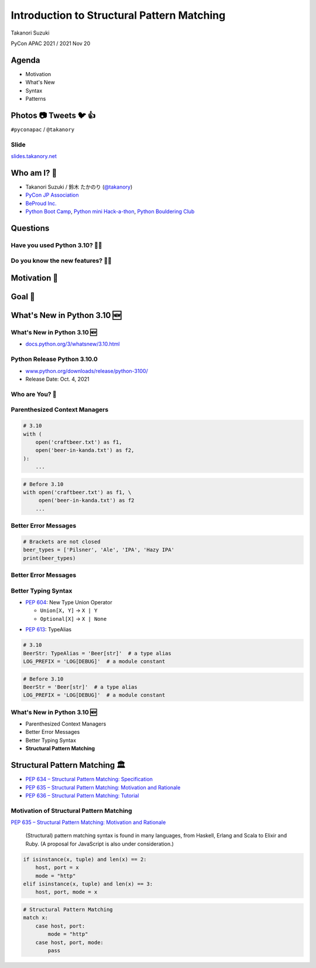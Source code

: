 =============================================
 Introduction to Structural Pattern Matching
=============================================

Takanori Suzuki

PyCon APAC 2021 / 2021 Nov 20

.. 見てくれてありがとう。今日はこれについて話すよ的な


Agenda
======
* Motivation
* What's New
* Syntax
* Patterns

.. 今日話すことをざっくり説明

Photos 📷 Tweets 🐦 👍
========================
``#pyconapac`` / ``@takanory``

.. I'd be happy to take pictures and share them and give you feedback on Twitter, etc.
   Hashtag is #pyconapac

Slide
-----
`slides.takanory.net <https://slides.takanory.net>`__

.. This slide available on slides.takanory.net.
   And I've already shared this slide on Twitter.
   Please check it out #pyconapac.

Who am I? 👤
=============
* Takanori Suzuki / 鈴木 たかのり (`@takanory <https://twitter.com/takanory>`_)
* `PyCon JP Association <https://www.pycon.jp/>`_
* `BeProud Inc. <https://www.beproud.jp/>`_
* `Python Boot Camp <https://www.pycon.jp/support/bootcamp.html>`_, `Python mini Hack-a-thon <https://pyhack.connpass.com/>`_, `Python Bouldering Club <https://kabepy.connpass.com/>`_

.. image:: /assets/images/sokidan-square.jpg

.. Before the main topic,...I will introduce myself.
   I'm Takanori Suzuki. My twitter is "takanory", please follow me.
   I'm Vice-Chairperson of PyCon JP Association.
   And I'm director of BeProud Inc.
   I'm also active in several Python related communities

Questions
=========

.. First, I have questions

Have you used Python 3.10? 🙋‍♂️
--------------------------------

Do you know the new features? 🙋‍♀️
-----------------------------------
.. Do you know the new features in 3.10?

Motivation 💪
==============

.. このトークのモチベーション
   3.10で色々新機能が増えている
   Structural Pattern Matchingはかなり便利そう
   みんなに知って使ってみてほしい

Goal 🥅
========
.. Python 3.10の新機能の概要を知る
   Structural Pattern Matchingの基本的な使い方を知る
   明日から試せる

What's New in Python 3.10 🆕
=============================

.. Before main topic. I will introduce to the new features of 3.10.
   3.10の新機能について紹介します

What's New in Python 3.10 🆕
-----------------------------
* `docs.python.org/3/whatsnew/3.10.html <https://docs.python.org/3/whatsnew/3.10.html>`_

.. image:: images/whatsnew.png
   :alt: What's New in Python 3.10

Python Release Python 3.10.0
----------------------------
* `www.python.org/downloads/release/python-3100/ <https://www.python.org/downloads/release/python-3100/>`_
* Release Date: Oct. 4, 2021

.. image:: images/python3100.png
   :alt: Python Release Python 3.10.0

.. Python 3.10 has many new features...By the way...

Who are You? 🐍
----------------

.. image:: https://user-images.githubusercontent.com/11718525/135937807-fd3e0fd2-a31a-47a4-90c6-b0bb1d0704d4.png
   :alt: Python 3.10 release logo

.. This image is "Python 3.10 release logo".
   You can find the new features of 3.10 around this snake.

Parenthesized Context Managers
------------------------------
.. code-block:: python

   # 3.10
   with (
       open('craftbeer.txt') as f1,
       open('beer-in-kanda.txt') as f2,
   ):
       ...

.. code-block:: python

   # Before 3.10
   with open('craftbeer.txt') as f1, \
        open('beer-in-kanda.txt') as f2
       ...

Better Error Messages
---------------------
.. code-block:: python

   # Brackets are not closed
   beer_types = ['Pilsner', 'Ale', 'IPA', 'Hazy IPA'
   print(beer_types)

.. revealjs-code-block:: text
   :data-line-numbers: 3-5

   $ python3.10 beer_styles.py
     File ".../beer_styles.py", line 2
       beer_styles = ['Pilsner', 'Ale', 'IPA', 'Hazy IPA'
                     ^
   SyntaxError: '[' was never closed

.. revealjs-code-block:: text
   :data-line-numbers: 3-5

   $ python3.9 beer_styles.py
     File ".../beer_styles.py", line 3
       print(beer_styles)
       ^
   SyntaxError: invalid syntax

Better Error Messages
---------------------
.. revealjs-code-block:: python
   :data-line-numbers: 3-6

   # 3.10
   >>> if beer_syle = 'IPA':
     File "<stdin>", line 1
       if beer_syle = 'IPA':
          ^^^^^^^^^^^^^^^^^
   SyntaxError: invalid syntax. Maybe you meant '==' or ':=' instead of '='?

.. revealjs-code-block:: python
   :data-line-numbers: 3-5

   # Before 3.10
   >>> if beer_syle = 'IPA':
     File "<stdin>", line 1
       if beer_syle = 'IPA':
                    ^
   SyntaxError: invalid syntax

Better Typing Syntax
--------------------
* `PEP 604 <https://www.python.org/dev/peps/pep-0604>`_: New Type Union Operator

  * ``Union[X, Y]`` → ``X | Y``
  * ``Optional[X]`` → ``X | None``

.. revealjs-code-block:: python
   :data-line-numbers: 2

   # 3.10
   def drink_beer(number: int | float) -> str | None
       if am_i_full(number):
           return 'I'm full'

.. revealjs-code-block:: python
   :data-line-numbers: 2

   # Before 3.10
   def drink_beer(number: Union[int, float]) -> Optional[str]
       if am_i_full(number):
           return 'I'm full'

.. revealjs-break::

* `PEP 613 <https://www.python.org/dev/peps/pep-0613>`_: TypeAlias

.. code-block:: python

   # 3.10
   BeerStr: TypeAlias = 'Beer[str]'  # a type alias
   LOG_PREFIX = 'LOG[DEBUG]'  # a module constant

.. code-block:: python

   # Before 3.10
   BeerStr = 'Beer[str]'  # a type alias
   LOG_PREFIX = 'LOG[DEBUG]'  # a module constant

.. revealjs-break::

.. revealjs-code-block:: python
   :data-line-numbers: 2, 4

   # Python 3.7-3.9
   from __future__ import annotations

   def drink_beer(number: int | float) -> str | None
       if am_i_full(number):
           return 'I'm full'

What's New in Python 3.10 🆕
-----------------------------
* Parenthesized Context Managers
* Better Error Messages
* Better Typing Syntax
* **Structural Pattern Matching**

Structural Pattern Matching 🏛
===============================

.. revealjs-break::

* `PEP 634 – Structural Pattern Matching: Specification <https://www.python.org/dev/peps/pep-0634/>`_
* `PEP 635 – Structural Pattern Matching: Motivation and Rationale <https://www.python.org/dev/peps/pep-0635/>`_
* `PEP 636 – Structural Pattern Matching: Tutorial <https://www.python.org/dev/peps/pep-0636/>`_

Motivation of Structural Pattern Matching
-----------------------------------------
`PEP 635 – Structural Pattern Matching: Motivation and Rationale <https://www.python.org/dev/peps/pep-0635/>`_

  (Structural) pattern matching syntax is found in many languages, from Haskell, Erlang and Scala to Elixir and Ruby. (A proposal for JavaScript is also under consideration.)

.. revealjs-break::
   :notitle:

.. code-block:: python

   if isinstance(x, tuple) and len(x) == 2:
       host, port = x
       mode = "http"
   elif isinstance(x, tuple) and len(x) == 3:
       host, port, mode = x

.. code-block:: python

   # Structural Pattern Matching
   match x:
       case host, port:
           mode = "http"
       case host, port, mode:
           pass

.. isinstance()で型をチェックして中身を見て、みたいなのをよくやるけど、それがもっとエレガントに書ける
